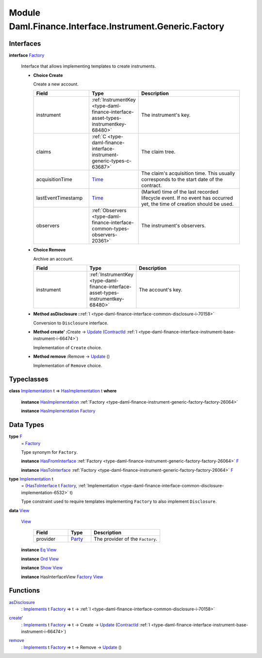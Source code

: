 .. Copyright (c) 2022 Digital Asset (Switzerland) GmbH and/or its affiliates. All rights reserved.
.. SPDX-License-Identifier: Apache-2.0

.. _module-daml-finance-interface-instrument-generic-factory-5170:

Module Daml.Finance.Interface.Instrument.Generic.Factory
================================================

Interfaces
----------

.. _type-daml-finance-interface-instrument-generic-factory-factory-17847:

**interface** `Factory <type-daml-finance-interface-instrument-generic-factory-factory-17847_>`_

  Interface that allows implementing templates to create instruments\.

  + **Choice Create**

    Create a new account\.

    .. list-table::
       :widths: 15 10 30
       :header-rows: 1

       * - Field
         - Type
         - Description
       * - instrument
         - :ref:`InstrumentKey <type-daml-finance-interface-asset-types-instrumentkey-68480>`
         - The instrument's key\.
       * - claims
         - :ref:`C <type-daml-finance-interface-instrument-generic-types-c-63687>`
         - The claim tree\.
       * - acquisitionTime
         - `Time <https://docs.daml.com/daml/stdlib/Prelude.html#type-da-internal-lf-time-63886>`_
         - The claim's acquisition time\. This usually corresponds to the start date of the contract\.
       * - lastEventTimestamp
         - `Time <https://docs.daml.com/daml/stdlib/Prelude.html#type-da-internal-lf-time-63886>`_
         - (Market) time of the last recorded lifecycle event\. If no event has occurred yet, the time of creation should be used\.
       * - observers
         - :ref:`Observers <type-daml-finance-interface-common-types-observers-20361>`
         - The instrument's observers\.

  + **Choice Remove**

    Archive an account\.

    .. list-table::
       :widths: 15 10 30
       :header-rows: 1

       * - Field
         - Type
         - Description
       * - instrument
         - :ref:`InstrumentKey <type-daml-finance-interface-asset-types-instrumentkey-68480>`
         - The account's key\.

  + **Method asDisclosure \:**\ :ref:`I <type-daml-finance-interface-common-disclosure-i-70158>`

    Conversion to ``Disclosure`` interface\.

  + **Method create' \:**\ Create \-\> `Update <https://docs.daml.com/daml/stdlib/Prelude.html#type-da-internal-lf-update-68072>`_ (`ContractId <https://docs.daml.com/daml/stdlib/Prelude.html#type-da-internal-lf-contractid-95282>`_ :ref:`I <type-daml-finance-interface-instrument-base-instrument-i-66474>`)

    Implementation of ``Create`` choice\.

  + **Method remove \:**\ Remove \-\> `Update <https://docs.daml.com/daml/stdlib/Prelude.html#type-da-internal-lf-update-68072>`_ ()

    Implementation of ``Remove`` choice\.

Typeclasses
-----------

.. _class-daml-finance-interface-instrument-generic-factory-hasimplementation-48356:

**class** `Implementation <type-daml-finance-interface-instrument-generic-factory-implementation-37504_>`_ t \=\> `HasImplementation <class-daml-finance-interface-instrument-generic-factory-hasimplementation-48356_>`_ t **where**

  **instance** `HasImplementation <class-daml-finance-interface-instrument-generic-factory-hasimplementation-48356_>`_ :ref:`Factory <type-daml-finance-instrument-generic-factory-factory-26064>`

  **instance** `HasImplementation <class-daml-finance-interface-instrument-generic-factory-hasimplementation-48356_>`_ `Factory <type-daml-finance-interface-instrument-generic-factory-factory-17847_>`_

Data Types
----------

.. _type-daml-finance-interface-instrument-generic-factory-f-50653:

**type** `F <type-daml-finance-interface-instrument-generic-factory-f-50653_>`_
  \= `Factory <type-daml-finance-interface-instrument-generic-factory-factory-17847_>`_

  Type synonym for ``Factory``\.

  **instance** `HasFromInterface <https://docs.daml.com/daml/stdlib/Prelude.html#class-da-internal-interface-hasfrominterface-43863>`_ :ref:`Factory <type-daml-finance-instrument-generic-factory-factory-26064>` `F <type-daml-finance-interface-instrument-generic-factory-f-50653_>`_

  **instance** `HasToInterface <https://docs.daml.com/daml/stdlib/Prelude.html#class-da-internal-interface-hastointerface-68104>`_ :ref:`Factory <type-daml-finance-instrument-generic-factory-factory-26064>` `F <type-daml-finance-interface-instrument-generic-factory-f-50653_>`_

.. _type-daml-finance-interface-instrument-generic-factory-implementation-37504:

**type** `Implementation <type-daml-finance-interface-instrument-generic-factory-implementation-37504_>`_ t
  \= (`HasToInterface <https://docs.daml.com/daml/stdlib/Prelude.html#class-da-internal-interface-hastointerface-68104>`_ t `Factory <type-daml-finance-interface-instrument-generic-factory-factory-17847_>`_, :ref:`Implementation <type-daml-finance-interface-common-disclosure-implementation-6532>` t)

  Type constraint used to require templates implementing ``Factory`` to also
  implement ``Disclosure``\.

.. _type-daml-finance-interface-instrument-generic-factory-view-40435:

**data** `View <type-daml-finance-interface-instrument-generic-factory-view-40435_>`_

  .. _constr-daml-finance-interface-instrument-generic-factory-view-8398:

  `View <constr-daml-finance-interface-instrument-generic-factory-view-8398_>`_

    .. list-table::
       :widths: 15 10 30
       :header-rows: 1

       * - Field
         - Type
         - Description
       * - provider
         - `Party <https://docs.daml.com/daml/stdlib/Prelude.html#type-da-internal-lf-party-57932>`_
         - The provider of the ``Factory``\.

  **instance** `Eq <https://docs.daml.com/daml/stdlib/Prelude.html#class-ghc-classes-eq-22713>`_ `View <type-daml-finance-interface-instrument-generic-factory-view-40435_>`_

  **instance** `Ord <https://docs.daml.com/daml/stdlib/Prelude.html#class-ghc-classes-ord-6395>`_ `View <type-daml-finance-interface-instrument-generic-factory-view-40435_>`_

  **instance** `Show <https://docs.daml.com/daml/stdlib/Prelude.html#class-ghc-show-show-65360>`_ `View <type-daml-finance-interface-instrument-generic-factory-view-40435_>`_

  **instance** HasInterfaceView `Factory <type-daml-finance-interface-instrument-generic-factory-factory-17847_>`_ `View <type-daml-finance-interface-instrument-generic-factory-view-40435_>`_

Functions
---------

.. _function-daml-finance-interface-instrument-generic-factory-asdisclosure-58103:

`asDisclosure <function-daml-finance-interface-instrument-generic-factory-asdisclosure-58103_>`_
  \: `Implements <https://docs.daml.com/daml/stdlib/Prelude.html#type-da-internal-interface-implements-92077>`_ t `Factory <type-daml-finance-interface-instrument-generic-factory-factory-17847_>`_ \=\> t \-\> :ref:`I <type-daml-finance-interface-common-disclosure-i-70158>`

.. _function-daml-finance-interface-instrument-generic-factory-createtick-82602:

`create' <function-daml-finance-interface-instrument-generic-factory-createtick-82602_>`_
  \: `Implements <https://docs.daml.com/daml/stdlib/Prelude.html#type-da-internal-interface-implements-92077>`_ t `Factory <type-daml-finance-interface-instrument-generic-factory-factory-17847_>`_ \=\> t \-\> Create \-\> `Update <https://docs.daml.com/daml/stdlib/Prelude.html#type-da-internal-lf-update-68072>`_ (`ContractId <https://docs.daml.com/daml/stdlib/Prelude.html#type-da-internal-lf-contractid-95282>`_ :ref:`I <type-daml-finance-interface-instrument-base-instrument-i-66474>`)

.. _function-daml-finance-interface-instrument-generic-factory-remove-15994:

`remove <function-daml-finance-interface-instrument-generic-factory-remove-15994_>`_
  \: `Implements <https://docs.daml.com/daml/stdlib/Prelude.html#type-da-internal-interface-implements-92077>`_ t `Factory <type-daml-finance-interface-instrument-generic-factory-factory-17847_>`_ \=\> t \-\> Remove \-\> `Update <https://docs.daml.com/daml/stdlib/Prelude.html#type-da-internal-lf-update-68072>`_ ()
